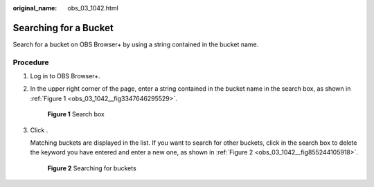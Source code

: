 :original_name: obs_03_1042.html

.. _obs_03_1042:

Searching for a Bucket
======================

Search for a bucket on OBS Browser+ by using a string contained in the bucket name.

Procedure
---------

#. Log in to OBS Browser+.

#. In the upper right corner of the page, enter a string contained in the bucket name in the search box, as shown in :ref:`Figure 1 <obs_03_1042__fig3347646295529>`.

   .. _obs_03_1042__fig3347646295529:

   .. figure:: /_static/images/en-us_image_0000001856183654.png
      :alt: **Figure 1** Search box

      **Figure 1** Search box

#. Click |image1|.

   Matching buckets are displayed in the list. If you want to search for other buckets, click |image2| in the search box to delete the keyword you have entered and enter a new one, as shown in :ref:`Figure 2 <obs_03_1042__fig855244105918>`.

   .. _obs_03_1042__fig855244105918:

   .. figure:: /_static/images/en-us_image_0000001856183666.png
      :alt: **Figure 2** Searching for buckets

      **Figure 2** Searching for buckets

.. |image1| image:: /_static/images/en-us_image_0000001195699240.png
.. |image2| image:: /_static/images/en-us_image_0000001195539242.png
